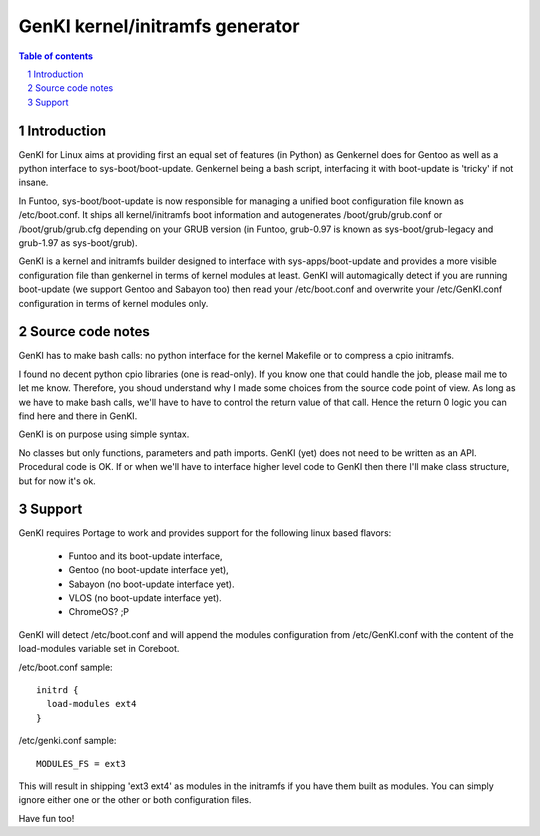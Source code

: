 ==================================
GenKI kernel/initramfs generator
==================================

.. sectnum::

.. contents:: Table of contents

Introduction
~~~~~~~~~~~~

GenKI for Linux aims at providing first an equal set of features (in Python)
as Genkernel does for Gentoo as well as a python interface to sys-boot/boot-update.
Genkernel being a bash script, interfacing it with boot-update is 'tricky' if not insane.

In Funtoo, sys-boot/boot-update is now responsible for managing a unified boot
configuration file known as /etc/boot.conf.
It ships all kernel/initramfs boot information and autogenerates /boot/grub/grub.conf
or /boot/grub/grub.cfg depending on your GRUB version (in Funtoo, grub-0.97 is
known as sys-boot/grub-legacy and grub-1.97 as sys-boot/grub).

GenKI is a kernel and initramfs builder designed to interface with
sys-apps/boot-update and provides a more visible configuration file than genkernel
in terms of kernel modules at least.
GenKI will automagically detect if you are running boot-update (we support Gentoo and
Sabayon too) then read your /etc/boot.conf and overwrite your /etc/GenKI.conf
configuration in terms of kernel modules only.

Source code notes
~~~~~~~~~~~~~~~~~

GenKI has to make bash calls: no python interface for the kernel Makefile or to compress
a cpio initramfs.

I found no decent python cpio libraries (one is read-only). If you know one that could handle
the job, please mail me to let me know.
Therefore, you shoud understand why I made some choices from the source code point of
view.
As long as we have to make bash calls, we'll have to have to control the return value
of that call. Hence the return 0 logic you can find here and there in GenKI.

GenKI is on purpose using simple syntax.

No classes but only functions, parameters and path imports.
GenKI (yet) does not need to be written as an API. Procedural code is OK.
If or when we'll have to interface higher level code to GenKI then there
I'll make class structure, but for now it's ok.

Support
~~~~~~~

GenKI requires Portage to work and provides support for the following linux based flavors:

  - Funtoo  and its boot-update interface,
  - Gentoo  (no boot-update interface yet),
  - Sabayon (no boot-update interface yet).
  - VLOS    (no boot-update interface yet).
  - ChromeOS? ;P

GenKI will detect /etc/boot.conf and will append the modules configuration from /etc/GenKI.conf
with the content of the load-modules variable set in Coreboot.

/etc/boot.conf sample::

  initrd {
    load-modules ext4
  }

/etc/genki.conf sample::

  MODULES_FS = ext3

This will result in shipping 'ext3 ext4' as modules in the initramfs if you have them built as modules.
You can simply ignore either one or the other or both configuration files.

Have fun too!


